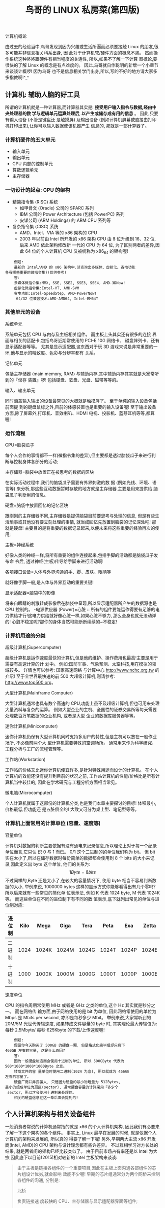 #+TITLE: 鸟哥的 LINUX 私房菜(第四版)
#+OPTIONS:

#+BEGIN_CENTER
计算机概论
#+END_CENTER

  由过去的经验当中,鸟哥发现到因为兴趣或生活所逼而必须要接触 Linux 的朋友,很多可能并非信息相关科系出身, 因 此对于计算机软/硬件方面的概念不熟。
  然而操作系统这种咚咚跟硬件有相当程度的关连性, 所以,如果不了解一下计算 器概论,要很快的了解 Linux 的概念是有点难度的。
  因此,鸟哥就自作聪明的新增一个小章节来谈谈计概啰!
  因为鸟哥 也不是信息相关学门出身,所以,写的不好的地方请大家多多指教啊!^_^

** 计算机: 辅助人脑的好工具

   所谓的计算机就是一种计算器,而计算器其实是: *接受用户输入指令与数据,经由中央处理器的数 学与逻辑单元运算处理后, 以产生或储存成有用的信息* 。
   因此,只要有输入设备 (不管是键盘还 是触摸屏) 及输出设备 (例如计算机屏幕或直接由打印机打印出来),让你可以输入数据使该机器产生 信息的, 那就是一部计算器了。

*** 计算机硬件的五大单元

    - 输入单元
    - 输出单元
    - CPU 内部的控制单元
    - 算数逻辑单元
    - 主存储器

*** 一切设计的起点: CPU 的架构

    - 精简指令集 (RISC) 系统
      - 如甲骨文 (Oracle) 公司的 SPARC 系列
      - IBM 公司的 Power Architecture (包括 PowerPC) 系列
      - 安谋公司 (ARM Holdings) 的 ARM CPU 系列等
    - 复杂指令集 (CISC) 系统
      - AMD、Intel、VIA 等的 x86 架构的 CPU
      - 2003 年以前由 Intel 所开发的 x86 架构 CPU 由 8 位升级到 16、32 位,后来 AMD 依此架构修改新 一代的 CPU 为 64 位, 为了区别两者的差异,因此 64 位的个人计算机 CPU 又被统称为 x86_64 的架构喔!

    #+BEGIN_EXAMPLE
    例题:
    最新的 Intel/AMD 的 x86 架构中,请查询出多媒体、虚拟化、省电功能
各有哪些重要的微指令集?(仅供参考)
    答:
    多媒体微指令集:MMX, SSE, SSE2, SSE3, SSE4, AMD-3DNow!
    虚拟化微指令集:Intel-VT, AMD-SVM
    省电功能:Intel-SpeedStep, AMD-PowerNow!
     64/32 位兼容技术:AMD-AMD64, Intel-EM64T
    #+END_EXAMPLE

*** 其他单元的设备

    - 系统单元 ::
    系统单元包括 CPU 与内存及主板相关组件。
    而主板上头其实还有很多的连接 界面与相关的适配卡,包括鸟哥近期常使用的 PCI-E 10G 网络卡、 磁盘阵列卡、还有显示适配器等等。
    尤其是显示适配器,这东西对于玩 3D 游戏来说是非常重要的一环,他与显示的精致度、色彩与分辨率都有 关系。
    - 记忆单元 ::
    包括主存储器 (main memory, RAM) 与辅助内存,其中辅助内存其实就是大家常听到的『储存 装置』啰!
    包括硬盘、软盘、光盘、磁带等等的。
    - 输入、输出单元 ::
    同时涵盖输入输出的设备最常见的大概就是触摸屏了。
    至于单纯的输入设备包括前面提 到的键盘鼠标之外,目前的体感装置也是重要的输入设备喔!
    至于输出设备方面,除了屏幕外,打印机、音效喇叭、HDMI 电视、投影机、蓝芽耳机等等,都算喔!

*** 运作流程

    - CPU=脑袋瓜子 ::
    每个人会作的事情都不一样(微指令集的差异),但主要都是透过脑袋瓜子来进行判断与控制身体各部分的活动;
    - 主存储器=脑袋中放置正在被思考的数据的区块 ::
    在实际活动过程中,我们的脑袋瓜子需要有外界刺激的数 据 (例如光线、环境、语言等) 来分析,那这些互动数据暂时存放的地方就是主存储器,主要是用来提供给 脑袋瓜子判断用的信息。
    - 硬盘=脑袋中放置回忆的记忆区块 ::
    跟刚刚的主存储器不同,主存储器是提供脑袋目前要思考与处理的信息, 但是有些生活琐事或其他没有要立刻处理的事情, 就当成回忆先放置到脑袋的记忆深处吧!
    那就是硬盘!
    主要目的是将重要的数据记录起来,以便未来将这些重要的经验再次的使用;
    - 主板=神经系统 ::
    好像人类的神经一样,将所有重要的组件连接起来,包括手脚的活动都是脑袋瓜子发布命 令后, 透过神经(主板)传导给手脚来进行活动啊!
    - 各项接口设备=人体与外界沟通的手、脚、皮肤、眼睛等 ::
    就好像手脚一般,是人体与外界互动的重要关键!
    - 显示适配器=脑袋中的影像 ::
    将来自眼睛的刺激转成影像后在脑袋中呈现,所以显示适配器所产生的数据源也是 CPU 控制的。
    -电源供应器 (Power)=心脏 ::
    所有的组件要能运作得要有足够的电力供给才行!这电力供给就好像心脏一样,如果心脏不够力, 那么全身也就无法动弹的!
    心脏不稳定呢?那你的身体当然可能断断续续的~不稳定!

*** 计算机用途的分类

    - 超级计算机(Supercomputer) ::
    超级计算机是运作速度最快的计算机,但是他的维护、操作费用也最高!主要是用于需要有高速计算的计 划中。
    例如:国防军事、气象预测、太空科技,用在模拟的领域较多。
    详情也可以参考: 国家高速网络 与计算中心 http://www.nchc.org.tw 的介绍!
    至于全世界最快速的前 500 大超级计算机,则请参考: http://www.top500.org。
    - 大型计算机(Mainframe Computer) ::
    大型计算机通常也具有数个高速的 CPU,功能上虽不及超级计算机,但也可用来处理大量资料与复杂的运算。
    例如大型企业的主机、全国性的证券交易所等每天需要处理数百万笔数据的企业机构, 或者是大型 企业的数据库服务器等等。
    - 迷你计算机(Minicomputer) ::
    迷你计算机仍保有大型计算机同时支持多用户的特性,但是主机可以放在一般作业场所, 不必像前两个大 型计算机需要特殊的空调场所。
    通常用来作为科学研究、工程分析与工厂的流程管理等。
    - 工作站(Workstation) ::
    工作站的价格又比迷你计算机便宜许多,是针对特殊用途而设计的计算机。
    在个人计算机的效能还没有提升到目前的状况之前, 工作站计算机的性能/价格比是所有计算机当中较佳的, 因此在学术研究与工程分析方面相当常见。
    - 微电脑(Microcomputer) ::
    个人计算机就属于这部份的计算机分类,也是我们本章主要探讨的目标!
    体积最小,价格最低,但功能还 是五脏俱全的!
    大致又可分为桌上型、笔记型等等。

*** 计算机上面常用的计算单位 (容量、速度等)

    - 容量单位 ::
    计算机对数据的判断主要依据有没有通电来记录信息,所以理论上对于每一个纪录单位而言,它只认 识 0 与 1 而已。
    0/1 这个二进制的的单位我们称为 bit。
    但 bit 实在太小了,所以在储存数据时每份简单的数据都会使用到 8 个 bits 的大小来记录,因此定义出 byte 这个单位, 他们的关系为:
    \[1 Byte = 8 bits\]
    不过同样的,Byte 还是太小了,在较大的容量情况下, 使用 byte 相当不容易判断数据的大小, 举例来说, 1000000 bytes 这样的显示方式你能够看得出有几个零吗?
    所以后来就有一些常见的简化单 位表示法, 例如 K 代表 1024 byte, M 代表 1024K 等。
    而这些单位在不同的进位制下有不同的数 值表示,底下就列出常见的单位与进位制对应:

    | 进位制 | Kilo | Mega  | Giga  | Tera  | Peta  | Exa   | Zetta |
    |--------+------+-------+-------+-------+-------+-------+-------|
    | 二进制 | 1024 | 1024K | 1024M | 1024G | 1024T | 1024P | 1024E |
    | 十进制 | 1000 | 1000K | 1000M | 1000G | 1000T | 1000P | 1000E |

    - 速度单位 ::
    CPU 的指令周期常使用 MHz 或者是 GHz 之类的单位,这个 Hz 其实就是秒分之一。
    而在网络传 输方面,由于网络使用的是 bit 为单位, 因此网络常使用的单位为 Mbps 是 Mbits per second, 亦即是每秒多少 Mbit。
    举例来说,大家常听到的 20M/5M 光世代传输速度, 如果转成文件容量的 byte 时, 其实理论最大传输值为:每秒 2.5Mbyte/ 每秒 625Kbyte 的下载/上传速度喔!

    #+BEGIN_EXAMPLE
    例题:
    假设你今天购买了 500GB 的硬盘一颗, 但是格式化完毕后却只剩下
460GB 左右的容量, 这是什么原因?
    答:
    因为一般硬盘制造商会使用十进制的单位, 所以 500GByte 代表为
500*1000*1000*1000Byte 之意。
    转成文件的容 量单位时使用二进制(1024 为底), 所以就成为 466GB
左右的容量了。
    硬盘厂商并非要骗人, 只是因为硬盘的最小物理量为 512Bytes,
最小的组成单位为扇区(sector), 通常硬盘容量的计算采用『多少个
 sector, 所以才会使用十进制来处理的。
    相关的硬盘信息在这一章后面会提到的!
    #+END_EXAMPLE

** 个人计算机架构与相关设备组件

   一般消费者常说的计算机通常指的就是 x86 的个人计算机架构, 因此我们有必要来了解一下这个架构的各个组件。
   事实上, Linux 最早在发展的时候, 就是依据个人计算机的架构来发展的, 所以真的 得要了解一下呢!
   另外,早期两大主流 x86 开发商(Intel, AMD)的 CPU 架构与设计理念都有些许差异。
   不过互相学习对方长处的结果, 就是两者间的架构已经比较类似了。
   由于目前市场占有率还是以 Intel 为大宗,因此底下以目前(2015)相对较新的 Intel 主板架构来谈谈:

   #+BEGIN_QUOTE
   由于主板是链接各组件的一个重要项目,因此在主板上面沟通各部组件的芯片组设计优劣,就会影响 效能不少喔!
   早期的芯片组通常分为两个网桥来控制各组件的沟通, 分别是:
   - 北桥 ::
   负责链接速 度较快的 CPU、主存储器与显示适配器界面等组件;
   - 南桥 ::
   负责连接速度较慢的装置接口, 包括 硬盘、USB、网络卡等等。(芯片组的南北桥与三国的大小乔没有关系 @_@)。

   不过由于北桥最重要 的就是 CPU 与主存储器之间的桥接,因此目前的主流架构中, 大多将北桥内存控制器整合到 CPU 封装当中了。
   所以上图你只会看到 CPU 而没有看到以往的北桥芯片喔!
   #+END_QUOTE

   早期芯片组分南北桥,北桥可以连接 CPU、主存储器与显示适配器。
   只是 CPU 要读写到主存储器的动作,还需要北桥的支持,也就是 CPU 与主存储器的交流, 会瓜分掉北桥的总可用带宽,真浪 费!
   因此目前将记忆控制器整合到 CPU 后,CPU 与主存储器之间的沟通是直接交流,速度较快之外,也不会消耗 更多的带宽!

*** 执行脑袋运算与判断的 CPU

    x86 个人计算机的 CPU 主要供货商为 Intel 与 AMD,目前(2015)主流的 CPU 都是双核以上的架构了!
    原本的单核心 CPU 仅有一个运算单元,所谓的多核心则是在一颗 CPU 封装当中嵌入了两个以上的运 算核心, 简单的说,就是一个实体的 CPU 外壳中,含有两个以上的 CPU 单元就是了。

    不同的 CPU 型号大多具有不同的脚位(CPU 上面的插脚),能够搭配的主板芯片组也不同, 所以当你 想要将你的主机升级时,不能只考虑 CPU,你还得要留意你的主板上面所支援的 CPU 型号喔!
    不然买了最新的 CPU 也不能够安插在你的旧主板上头的!
    目前主流的 CPU 有 Intel 的 i3/i5/i7 系列产 品中,甚至先后期出厂的类似型号的脚位也不同, 例如 i7-2600 使用 LGA1155 脚位而 i7-4790 则 使用 FCLGA1150 脚位,挑选时必须要很小心喔!

    我们前面谈到 CPU 内部含有微指令集,不同的微指令集会导致 CPU 工作效率的优劣。
    除了这点之外, CPU 效能的比较还有什么呢?
    那就是 CPU 的频率了!
    什么是频率呢?
    简单的说, 频率就是 CPU 每 秒钟可以进行的工作次数。
    所以频率越高表示这颗 CPU 单位时间内可以作更多的事情。
    举例来说, Intel 的 i7-4790 CPU 频率为 3.6GHz, 表示这颗 CPU 在一秒内可以进行 3.6x109 次工作,每次工作都可以进行少数的指令运作之意。

    #+BEGIN_QUOTE
    注意,不同的 CPU 之间不能单纯的以频率来判断运算效能喔!
    这是因为每颗 CPU 的 微指令集不相同,架构也不见得一样,可使用的第二层快取及其计算器制可能也不同, 加上每次频率能够进行的工作指令数也不同!
    所以,频率目前仅能用来比较同款 CPU 的速度!
    #+END_QUOTE

**** CPU的工作频率:外频与倍频

     早期的 CPU 架构主要透过北桥来链接系统最重要的 CPU、主存储器与显示适配器装置。
     因为所有 的设备都得掉透过北桥来连结,因此每个设备的工作频率应该要相同。
     于是就有所谓的前端总线 (FSB) 这个东西的产生。
     但因为 CPU 的指令周期比其他的设备都要来的快,又为了要满足 FSB 的 频率,因此厂商就在 CPU 内部再进行加速, 于是就有所谓的外频与倍频了。

     总结来说,在早期的 CPU 设计中, *所谓的外频指的是 CPU 与外部组件进行数据传输时的速度, 倍频则是 CPU 内部用来加速工作效能的一个倍数, 两者相乘才是 CPU 的频率速度* 。
     例如 Intel Core 2 E8400 的内频为 3.0GHz, 而外频是 333MHz, 因此倍频就是 9 倍啰!
     (3.0G=333Mx9, 其中 1G=1000M)

     但如此一来所有的数据都被北桥卡死了,北桥又不可能比 CPU 更快,因此这家伙常常是系统效能的瓶颈。
     为了解决这个问题,新的 CPU 设计中, 已经将内存控制器整合到 CPU 内部,而链接 CPU 与内存、显示适配器的控制器的设计,在 Intel 部份使用 QPI (Quick Path Interconnect) 与 DMI 技术, 而 AMD 部份则使用 Hyper Transport 了,这些技术都可以让 CPU 直接与主存储器、显示适配器等 设备分别进行沟通,而不需要透过外部的链接芯片了。
     因为现在没有所谓的北桥了 (整合到 CPU 内),因此,CPU 的频率设计就无须考虑得要同步的外频, 只需要考虑整体的频率即可。
     所以,如果你经常有查阅自己 CPU 频率的习惯, 当使用 cpu-z 这个软件时,应该会很惊讶的发现到,怎么外频变成 100MHz 而倍频可以到达 30 以上!
     相当有趣 呢!
     #+BEGIN_QUOTE
     现在 Intel 的 CPU 会主动帮妳超频喔!例如 i7-4790 这颗 CPU 的规格中,基本频率为 3.6GHz,但是最高可自动超频到 4GHz 喔!
     透过的是 Intel 的 turbo 技术。
     同时,如果你没有大量 的运算需求, 该 CPU 频率会降到 1.xGHz 而已, 藉此达到节能省电的目的!
     所以,各位好朋友,不需要自己手动超频了!
     Intel 已经自动帮妳进行超频了...所以,如果妳用 cpu-z 观察 CPU 频率,发现该频率会一直自动变动, 很正常!
     你的系统没坏掉!
     #+END_QUOTE

**** 32位与64位的CPU与总线『宽度』

     从前面的简易说明中,我们知道 CPU 的各项数据通通得要来自于主存储器。
     因此,如果主存储器能 提供给 CPU 的数据量越大的话,当然整体系统的效能应该也会比较快!
     那如何知道主存储器能提 供的数据量呢?
     此时还是得要藉由 CPU 内的内存控制芯片与主存储器间的传输速度 *前端总线速度 (Front Side Bus, FSB)* 来说明。

     与 CPU 的频率类似的,主存储器也是有其工作的频率,这个频率限制还是来自于 CPU 内的内存控 制器所决定的。
     CPU 内建的内存控制芯片对主存储器的工作频率最高可达到 1600MHz。
     这只是工作频率(每秒几次)。
     一般来说,每次频率能够传输的数据量,大多为 64 位, 这 个 64 位就是所谓的『宽度』了!
     因此CPU 可以从内存中取得的最快带 宽就是 1600MHz * 64bit = 1600MHz * 8 bytes = 12.8Gbyte/s。

     与总线宽度相似的, *CPU每次能够处理的数据量称为字组大小(word size)*, 字组大小依据 CPU 的设计而有 32 位与 64 位。 *我们现在所称的计算机是 32 或 64 位主要是依据这个 CPU 解析的字组大小而来的*!
     早期的 32 位 CPU 中, 因为 CPU 每次能够解析的数据量有限,因此由主存储器传来的数据量就有所限制了。
     这也导致 32 位的 CPU 最多只能支持最大到 4GBytes 的内存。

     #+BEGIN_QUOTE
     得利于北桥整合到 CPU 内部的设计,CPU 得以『个别』跟各个组件进行沟通!
     因此, 每种组件与 CPU 的沟通具有很多不同的方式!
     例如主存储器使用系统总线带宽来与 CPU 沟通。
     而显示适配器则 透过 PCI-E 的序列通道设计来与 CPU 沟通喔!
     详细说明我们在本章稍后的主板部份再来谈谈。
     #+END_QUOTE

**** CPU等级

     由于 x86 架构的 CPU 在 Intel 的 Pentium 系列(1993 年)后就有不统一的脚位与设计,为了将不同种类 的 CPU 规范等级,所以就有 i386,i586,i686 等名词出现了。
     基本上,在 Intel Pentium MMX 与 AMD K6 年代的 CPU 称为 i586 等级, 而 Intel Celeron 与 AMD Athlon(K7)年代之后的 32 位 CPU 就称为 i686 等级。
     至于目前的 64 位 CPU 则统称为 x86_64 等级。

     目前很多的程序都有对 CPU 做优化的设计, 万一哪天你发现一些程序是注明给 x86_64 的 CPU 使用 时, 就不要将他安装在 686 以下等级的计算机中,否则可是会无法执行该软件的!
     不过,在 x86_64 的硬件下倒是可以安装 386 的软件喔!
     也就是说,这些东西具有向下兼容的能力啦!

**** 超线程 (Hyper-Threading, HT)

     我们知道现在的 CPU 至少都是两个核心以上的多核心 CPU 了,但是 Intel 还有个很怪的东西,叫 做 CPU 的超线程 (Hyper-Threading) 功能!
     那个是啥鬼东西?
     我们知道现在的 CPU 指令周期都太 快了,因此运算核心经常处于闲置状态下。
     而我们也知道现在的系统大多都是多任务的系统, 同时 间有很多的程序会让 CPU 来执行。
     因此,若 CPU 可以假象的同时执行两个程序,不就可以让系统效能增加了吗?
     反正 CPU 的运算能力还是没有用完啊!

     那是怎么达成的啊这个 HT 功能?
     强者鸟哥的同事蔡董大大用个简单的说明来解释。
     在每一个 CPU 内部将重要的缓存器 (register) 分成两群, 而让程序分别使用这两群缓存器。也就是说,可以有两 个程序『同时竞争 CPU 的运算单元』,而非透过操作系统的多任务切换!
     这一过程就会让 CPU 好 像『同时有两个核心』的模样!
     因此,虽然大部分 i7 等级的 CPU 其实只有四个实体核心,但透过 HT 的机制, 则操作系统可以抓到八个核心!
     并且让每个核心逻辑上分离,就可以同时运作八个程序了。

     虽然很多研究与测试中,大多发现 HT 虽然可以提升效能,不过,有些情况下却可能导致效能降低 喔!
     因为,实际上明明就仅有一个运算单元嘛!
     不过在鸟哥使用数值模式的情况下, 因为鸟哥操作的数值模式主要为平行运算功能,且运算通常无法达到 100% 的 CPU 使用率, 通常仅有大约 60% 运算量而已。
     因此在鸟哥的实作过程中,这个 HT 确实提升相当多的效能!
     至少应该可以节省鸟哥 大约 30%~50%的等待时间喔!
     不过网络上大家的研究中, 大多说这个是 case by case,而且使用的软件影响很大!
     所以,在鸟哥的例子是启用 HT 帮助很大!您的案例就得要自行研究啰!

*** 内存

    前面提到 CPU 所使用的数据都是来自于主存储器(main memory),不论是软件程序还是数据,都必须 要读入主存储器后 CPU 才能利用。
    *个人计算机的主存储器主要组件为动态随机存取内存(Dynamic Random Access Memory, DRAM)*, 随机存取内存只有在通电时才能记录与使用,断电后数据就消失了。
    因此我们也称这种 RAM 为挥发性内存。

    DRAM 根据技术的更新又分好几代,而使用上较广泛的有所谓的 SDRAM 与 DDR SDRAM 两种。
    这两种内存的差别除了在于脚位与工作电压上的不同之外,DDR 是所谓的双倍数据传送速度(Double Data Rate), 他可以在一次工作周期中进行两次数据的传送,感觉上就好像是 CPU 的倍频啦!
    所以传输频率方面比 SDRAM 还要好。
    新一代的 PC 大多使用 DDR 内存了。
    下表列出 SDRAM 与 DDR SDRAM 的型号与频率及带宽之间的关系。

    | SDRAM/DDR | 型号      | 数据宽度(bit) | 内部频率(MHz) | 频率速度 | 带宽(频率x宽度) |
    | SDRAM     | PC100     |            64 |           100 |      100 | 800MBytes/sec   |
    | SDRAM     | PC133     |            64 |           133 |      133 | 1064MBytes/sec  |
    | DDR       | DDR-266   |            64 |           133 |      266 | 2.1GBytes/sec   |
    | DDR       | DDR-400   |            64 |           200 |      400 | 3.2GBytes/sec   |
    | DDR       | DDR2-800  |            64 |           200 |      800 | 6.4GBytes/sec   |
    | DDR       | DDR3-1600 |            64 |           200 |     1600 | 12.8GBytes/sec  |

    DDR SDRAM 又随技术的发展, 有 ddr,ddr2,ddr3,ddr4 等, 其中 ddr2的频率倍数是四倍而 ddr3则是8倍.

**** 多通道设计

     由于所有的数据都必须要存放在主存储器,所以主存储器的数据宽度当然是越大越好。
     但传统的总 线宽度一般大约仅达 64 位,为了要加大这个宽度,因此芯片组厂商就将两个主存储器汇整在一起,如 果一支内存可达 64 位,两支内存就可以达到 128 位了,这就是双通道的设计理念。

**** DRAM与SRAM

     除了主存储器之外,事实上整部个人计算机当中还有许许多多的内存存在喔!
     最为我们所知的就是 CPU 内的第二层高速缓存。
     我们现在知道 CPU 的数据都是由主存储器提供,但 CPU 到主存储器之 间还是得要透过内存控制器啊!
     如果某些很常用的程序或数据可以放置到 CPU 内部的话,那么 CPU数据的读取就不需要跑到主存储器重新读取了!
     这对于效能来说不就可以大大的提升了?
     这就是第 二层快取的设计概念。

     因为第二层快取(L2 cache)整合到 CPU 内部,因此这个 L2 内存的速度必须要 CPU 频率相同。
     使用 DRAM 是无法达到这个频率速度的,此时就需要静态随机存取内存(Static Random Access Memory,SRAM)的帮忙了。
     SRAM 在设计上使用的晶体管数量较多,价格较高,且不易做成大容量,不过由 于其速度快, 因此整合到 CPU 内成为高速缓存以加快数据的存取是个不错的方式喔!
     新一代的 CPU 都有内建容量不等的 L2 快取在 CPU 内部,
     以加快 CPU 的运作效能。

**** 只读存储器(ROM)

     主板上面的组件是非常多的,而每个组件的参数又具有可调整性。
     举例来说,CPU 与内存的频率是 可调整的;
     而主板上面如果有内建的网络卡或者是显示适配器时,该功能是否要启动与该功能的各 项参数, 是被记录到主板上头的一个称为 CMOS 的芯片上,这个芯片需要借着额外的电源来发挥记 录功能, 这也是为什么你的主板上面会有一颗电池的缘故。

     那 CMOS 内的数据如何读取与更新呢?还记得你的计算机在开机的时候可以按下[Del]按键来进入一个名为 BIOS 的画面吧?
     *BIOS(Basic Input Output System)是一套程序,这套程序是写死到主板上面的 一个内存芯片中, 这个内存芯片在没有通电时也能够将数据记录下来,那就是只读存储器(Read Only Memory, ROM)* 。
     ROM 是一种非挥发性的内存。
     另外,BIOS 对于个人计算机来说是非常重要的, 因 为他是系统在开机的时候首先会去读取的一个小程序喔!
     另外,韧体(firmware)很多也是使用 ROM 来进行软件的写入的。
     韧体像软件一样也是一个被 计算机所执行的程序,然而他是对于硬件内部而言更加重要的部分。
     例如 BIOS 就是一个韧体, BIOS 虽然对于我们日常操作计算机系统没有什么太大的关系,但是他却控制着开机时各项硬件参数的取得! 所以我们会知道很多的硬件上头都会有 ROM 来写入韧体这个软件。

     BIOS 对计算机系统来讲是非常重要的,因为他掌握了系统硬件的详细信息与开机设备的选择等等。
     但是计算机发展的速度太快了, 因此 BIOS 程序代码也可能需要作适度的修改才行,所以你才会在 很多主板官网找到 BIOS 的更新程序啊!
     但是 BIOS 原本使用的是无法改写的 ROM ,因此根本无 法修正 BIOS 程序代码!
     为此,现在的 BIOS 通常是写入类似闪存 (flash) 或 EEPROM 中。

     #+BEGIN_QUOTE
     很多硬件上面都会有韧体喔!
     例如鸟哥常用的磁盘阵列卡、 10G 的网卡、交换器设备 等等!
     你可以简单的这么想!韧体就是绑在硬件上面的控制软件!
     #+END_QUOTE

*** 显示适配器

    显示适配器又称为 VGA(Video Graphics Array),他对于图形影像的显示扮演相当关键的角色。
    一般 对于图形影像的显示重点在于分辨率与颜色深度,因为每个图像显示的颜色会占用掉内存, 因此显 示适配器上面会有一个内存的容量,这个显示适配器内存容量将会影响到你的屏幕分辨率与颜色深度 的喔!

    #+BEGIN_EXAMPLE
    例题:
    假设你的桌面使用 1024x768 分辨率,且使用全彩(每个像素占用 3bytes 的容量),
    请问你的显示适配器至少需要多 少内存才能使用这样的彩度?
    答:
    因为 1024x768 分辨率中会有 786432 个像素,每个像素占用 3bytes,
    所以总共需要 2.25MBytes 以上才行!但如果考虑屏幕的更新率(每秒钟屏幕的
    更新次数),显示适配器的内存还是越大越好!
    #+END_EXAMPLE

*** 硬盘与储存设备

    大家应该都看过硬盘吧!
    硬盘依据桌上型与笔记本电脑而有分为 3.5 吋及 2.5 吋的大小。
    我们以 3.5 吋的桌面计算机使用硬盘来说明。
    在硬盘盒里面其实 *是由许许多多的圆形磁盘盘、机械手臂、 磁盘 读取头与主轴马达所组成的*.

    实际的数据都是写在具有磁性物质的磁盘盘上头,而读写主要是透过在机械手臂上的读取头(head)来 达成。实际运作时, *主轴马达让磁盘盘转动,然后机械手臂可伸展让读取头在磁盘盘上头进行读写 的动作* 。另外,由于单一磁盘盘的容量有限,因此有的硬盘内部会有两个以上的磁盘盘喔!

*** 磁盘盘上的数据

    既然数据都是写入磁盘盘上头,那么磁盘盘上头的数据又是如何写入的呢?
    其实磁盘盘上头的数据有 点像下面的图标所示:

    [[file:img/%E5%B1%8F%E5%B9%95%E5%BF%AB%E7%85%A7%202018-04-28%20%E4%B8%8B%E5%8D%883.26.11.png]]

    由于磁盘盘是圆的,并且透过机器手臂去读写数据,磁盘盘要转动才能够让机器手臂读写。
    因此,通 常数据写入当然就是以圆圈转圈的方式读写啰!
    所以,当初设计就是在类似磁盘盘同心圆上面切出一个一个的小区块,这些小区块整合成一个圆形,让机器手臂上的读写头去存取。
    *这个小区块就是磁盘的最小物理储存单位, 称之为扇区 (sector), 那同一个同心圆的扇区组合成的圆就是所谓的磁道 (track)*. 由于磁盘里面可能会有多个磁盘盘, 因此在 *所有磁盘盘上面的同一个磁道可以组合成所谓的磁柱 (cylinder)* .

    我们知道同心圆外圈的圆比较大,占用的面积比内圈多啊!所以,为了善用这些空间,因此外围的圆 会具有更多的扇区.
    就如图的示意一般。
    此外,当磁盘盘转一圈时,外圈的扇区数 量比较多,因此如果数据写入在外圈,转一圈能够读写的数据量当然比内圈还要多!
    因此通常数据的读写会由外圈开始往内写的喔!
    这是默认值啊!

    另外,原本硬盘的扇区都是设计成 512byte 的容量, 但因为近期以来硬盘的容量越来越大, 为了减 少数据量的拆解,所以新的高容量硬盘已经有 4Kbyte 的扇区设计!
    购买的时候也需要注意一下。
    也因为这个扇区的设计不同了,因此在磁盘的分区方面,目前有旧式的 MSDOS 兼容模式,以及较 新的 GPT 模式喔!
    在较新的 GPT 模式下,磁盘的分区通常使用扇区号码来设计,跟过去旧的 MSDOS 是透过磁柱号码来分区的情况不同喔!
    相关的说明我们谈到磁盘管理 (第七章) 再来聊!

**** 传输界面

     为了要提升磁盘的传输速度,磁盘与主板的连接界面也经过多次的改版,因此有许多不同的界面喔!
     传统磁盘界面包括有
     - SATA
     - SAS
     - IDE
     - SCSI
     等等. 若考虑外接式磁盘,那就还包括了 USB, eSATA 等等界面喔!

**** 固态硬盘 (Solid State Disk, SSD)

 传统硬盘有个很致命的问题,就是需要驱动马达去转动磁盘盘~这会造成很严重的磁盘读取延迟!
 想想看,你得要知道数据在哪个扇区上面,然后再命令马达开始转, 之后再让读取头去读取正确的数据。
 另外,如果数据放置的比较离散(扇区分布比较广又不连续),那么读写的速度就会延迟更明显!速度快不起来。
 因此, 后来就有厂商拿闪存去制作成高容量的设备,这些设备的连接界面也是透过 SATA 或 SAS,而且外型还做的跟传统磁盘一样!
 所以, 虽然这类的设备已经不能称为是磁盘(因为没有读写头与磁盘盘啊!都是内存!)。
 但是为了方便大家称呼,所以还是称为磁盘!
 只是跟传统磁盘(Hard Disk Drive, HDD)不同, 就称为固态硬盘 (Solid State Disk 或 Solid State Driver, SSD)。

 固态硬盘最大的好处是,它没有马达不需要转动,而是透过内存直接读写的特性,因此除了没数据延 迟且快速之外,还很省电!
 不过早期的 SSD 有个很重要的致命伤,就是这些闪存有『写入次数的 限制』在,因此通常 SSD 的寿命大概两年就顶天了!
 所以数据存放时, 需要考虑到备份或者是可能要使用 RAID 的机制来防止 SSD 的损毁!

 其实我们在读写磁盘时,通常没有连续读写,大部分的情况下都是读写一大堆小文件,因此,你不要妄想传统磁盘一直转少少圈就可以读到所有的数据!
 通常很多小文件的读写,会很操硬盘,因为磁 盘盘要转好多圈!这也很花人类的时间啊!
 SSD 就没有这个问题!也因为如此,近年来在测试磁盘的效能时,有个很特殊的单位,称为每秒读写操作次数 (Input/Output Operations Per Second, IOPS)!
  这个数值越大,代表可操作次数较高,当然效能好的很!

*** 主板

 这个小节我们特别再将主板拿出来说明一下,特别要讲的就是芯片组与扩充卡之间的关系了!

*** 电源供应器

** 数据表示方式

*** 数字系统

*** 文字编码系统

*常用的英文编码表为 ASCII 系统*, 这个编码系统中, 每个符号(英文、数字或符号等)都会占用 1bytes 的记录, 因此总共会有 28=256 种变化。至于 *中文字当中的编码系统早期最常用的就是 big5 这个编码表了* 。每个中文字会占用 2bytes,理论上最多可以有 216=65536,亦即最多可达 6 万多个中文字。 但是因为 big5 编码系统并非将所有的位都拿来运用成为对照,所以并非可达这么多的中文字码的。目前 big5 仅定义了一万三千多个中文字,很多中文利用 big5 是无法成功显示的~所以才会有造字程序说。
big5 码的中文字编码对于某些数据库系统来说是很有问题的, 某些字码例如『许、盖、功』等字, 由于这几个字的内部编码会被误判为单/双引号,在写入还不成问题,在读出数据的对照表时, 常常就 会变成乱码。
不只中文字,其他非英语系国家也常常会有这样的问题出现啊!

为了解决这个问题,由国际组织 ISO/IEC 跳出来制订了所谓的 Unicode 编码系统, 我们常常称呼的 UTF8 或万国码的编码就是这个咚咚。
因为这个编码系统打破了所有国家的不同编码, 因此目前因 特网社会大多朝向这个编码系统在走,所以各位亲爱的朋友啊,记得将你的编码系统修订一下喔!

** 软件程序运作

*** 机器程序与编译程序

我们前面谈到计算机只认识 0 与 1 而已,而且计算机最重要的运算与逻辑判断是在 CPU 内部, 而 CPU 其实是具有微指令集的。
因此,我们需要 CPU 帮忙工作时,就得要参考微指令集的内容, 然 后撰写让 CPU 读的懂的脚本给 CPU 执行,这样就能够让 CPU 运作了。
不过这样的流程有几个很麻烦的地方,包括:
- 需要了解机器语言 ::
机器只认识 0 与 1,因此你必须要学习直接写给机器看的语言!
这个地方相当的难呢!
- 需要了解所有硬件的相关功能函数 ::
因为你的程序必须要写给机器看, 当然你就得要参考机器本身的功能, 然后针对该功能去撰写程序代码。
例如,你要让 DVD 影片能够放映, 那就得要参考 DVD 光驱的硬件信息 才行。
万一你的系统有比较冷门的硬件,光是参考技术手册可能会昏倒~
- 程序不具有可移植性 ::
每个 CPU 都有独特的微指令集,同样的,每个硬件都有其功能函数。
因此,你为 A 计算机写的程序,理论上是没有办法在 B 计算机上面运作的!
而且程序代码的修改非常困难!
因为是机器 码,并不是人类看的懂得程序语言啊!
- 程序具有专一性 ::
因为这样的程序必须要针对硬件功能函数来撰写, 如果已经开发了一支浏览器程序,想 要再开发文件管理程序时,还是得从头再参考硬件的功能函数来继续撰写, 每天都在和『硬件』挑战!

那怎么解决啊?
为了解决这个问题,计算机科学家设计出一种让人类看的懂得程序语言, 然后创造 一种『编译程序』来将这些人类能够写的程序语言转译成为机器能看懂得机器码, 如此一来我们修改与撰写程序就变的容易多了!
目前常见的编译程序有 C, C++, Java, Fortran 等等。

所以这样已经将程序的修改问题处理完毕了。
问题是,在这样的环 境底下我们还是得要考虑整体的硬件系统来设计程序喔!
举例来说,当你需要将运作的数据写入内存中,你就得要自行分配一个内存区块出来让自己的数据能 够填上去, 所以你还得要了解到内存的地址是如何定位的,啊!
眼泪还是不知不觉的流了下来... 怎 么写程序这么麻烦啊!
为了要克服硬件方面老是需要重复撰写句柄的问题,所以就有操作系统(Operating System, OS)的出现了!
什么是操作系统呢?底下就来谈一谈先!

*** 操作系统

如同前面提到的, 在早期想要让计算机执行程序就得要参考一堆硬件功能函数,并且学习机器语言才 能够撰写程序。
同时每次写程序时都必须要重新改写, 因为硬件与软件功能不见得都一致之故。
那如果我能够将所有的硬件都驱动, 并且提供一个发展软件的参考接口来给工程师开发软件的话, 那发展软件不就变的非常的简单了?
那就是操作系统啦!

**** 操作系统核心(kernel)

*操作系统(Operating System, OS)其实也是一组程序, 这组程序的重点在于管理计算机的所有活动以及驱动系统中的所有硬件* 。
我们刚刚谈到计算机没有软件只是一堆废铁, 那么操作系统的功能就是让 CPU 可以开始判断逻辑与运算数值、让主存储器可以开始加载/读出数据与程序代码、让硬盘可 以开始被存取、让网络卡可以开始传输数据、让所有周边可以开始运转等等。
总之,硬件的所有动作都必须要透过这个操作系统来达成就是了。

上述的功能就是操作系统的核心(Kernel)了!
你的计算机能不能做到某些事情,都与核心有关!
只有核心有提供的功能, 你的计算机系统才能帮你完成!
举例来说, 你的核心并不支持 TCP/IP 的网络协议, 那么无论你购买了什么样的网卡,这个核心都无法提供网络能力的!
但是单有核心我们使用者也不知道能作啥事的~因为核心主要在管控硬件与提供相关的能力(例如存 取硬盘、网络功能、CPU 资源取得等), 这些管理的动作是非常的重要的,如果使用者能够直接使用 到核心的话, 万一用户不小心将核心程序停止或破坏, 将会导致整个系统的崩溃!
因此核心程序所 放置到内存当中的区块是受保护的! 并且开机后就一直常驻在内存当中。

#+BEGIN_QUOTE
所以整部系统只有核心的话,我们就只能看着已经准备好运作(Ready)的计算机系统, 但无法操作他!
好像有点望梅止渴的那种感觉啦!这个时候就需要软件的帮忙了!
#+END_QUOTE

**** 系统呼叫(SystemCall)

既然我的硬件都是由核心管理, 那么如果我想要开发软件的话, 自然就得要去参考这个核心的相关功 能!
唔!如此一来不是从原本的参考硬件函数变成参考核心功能,还是很麻烦啊!
有没有更简单的方法啊!
为了解决这个问题,操作系统通常会提供一整组的开发接口给工程师来开发软件!
工程师只要遵守该开发接口那就很容易开发软件了!
举例来说, 我们学习 C 程序语言只要参考 C 程序语言的函式即可, 不需要再去考虑其他核心的相关功能, 因为核心的系统呼叫接口会主动的将 C 程序语言的相关语法转成核心可以了解的任务函数, 那核心自然就能够顺利运作该程序了!
如果我们将整个计算机系统的相关软/硬件绘制成图的话,他的关系有点像这样:

[[file:img/%E5%B1%8F%E5%B9%95%E5%BF%AB%E7%85%A7%202018-04-28%20%E4%B8%8B%E5%8D%884.08.01.png]]


计算机系统主要由硬件构成,然后核心程序主要在管理硬件,提供合理的计算机系统资源分配(包括 CPU 资源、内存使用资源等等), 因此只要硬件不同(如 x86 架构与 RISC 架构的 CPU),核心就得要进行修改才行。
而由于核心只会进行计算机系统的资源分配,所以在上头还需要有应用程序的提供, 用户才能够操作系统的。

为了保护核心,并且让程序设计师比较容易开发软件,因此操作系统除了核心程序之外,通常还会提 供一整组开发接口,那就是系统呼叫层。
软件开发工程师只要遵循公认的系统呼叫参数来开发软件, 该软件就能够在该核心上头运作。
所以你可以发现,软件与核心有比较大的关系,与硬件关系则不大!
硬件也与核心有比较大的关系!
至于与用户有关的,那就是应用程序啦!

#+BEGIN_QUOTE
在定义上,只要能够让计算机硬件正确无误的运作,那就算是操作系统了。
所以说, 操作系统其实就是核心与其提供的接口工具, 不过就如同上面讲的, 因为最阳春的核心缺乏了与用户沟通的亲和接口, 所以在目前, 一般我们提到的『操作系统』都会包含核心与相关的用户应用软件呢!
#+END_QUOTE

简单的说,上面的图示可以带给我们底下的概念:
- 操作系统的核心层直接参考硬件规格写成, 所以同一个操作系统程序不能够在不一样的硬件架构下运作。 ::
举例来说,个人计算机版的 Windows 8.1 不能直接在 ARM 架构 (手机与平板硬件) 的计算机下运作。
- 操作系统只是在管理整个硬件资源, 包括 CPU、内存、输入输出装置及文件系统文件。 ::
如果没有其他的应 用程序辅助,操作系统只能让计算机主机准备妥当(Ready)而已! 并无法运作其他功能。 所以你现在知道为何 Windows 上面要达成网页影像的运作还需要类似 PhotoImpact 或 Photoshop 之类的软件安装了吧?
- 应用程序的开发都是参考操作系统提供的开发接口, 所以该应用程序只能在该操作系统上面运作而已,不可以在其他操作系统上面运作的。 ::
现在您知道为何去购买在线游戏的光盘时,光盘上面会明明白白的写着 该软件适合用于哪一种操作系统上了吧? 也该知道某些游戏为何不能够在 Linux 上面安装了吧?

**** 核心功能

既然核心主要是在负责整个计算机系统相关的资源分配与管理,那我们知道其实整部计算机系统最重
要的就是 CPU 与主存储器, 因此,核心至少也要有这些功能的:

- 系统呼叫接口(System call interface) ::
刚刚谈过了,这是为了方便程序开发者可以轻易的透过与核心的沟通,将硬件的资源进一步的利用, 于是 需要有这个简易的接口来方便程序开发者。
- 程序管理(Process control) ::
总有听过所谓的『多任务环境』吧?
一部计算机可能同时间有很多的工作跑到 CPU 等待运算处理, 核心这个时候必须要能够控制这些工作,让 CPU 的资源作有效的分配才行!
另外,良好的 CPU 排程机制(就是 CPU 先运作那个工作的排列顺序)将会有效的加快整体系统效能呢!
- 内存管理(Memory management) ::
控制整个系统的内存管理, 这个内存控制是非常重要的, 因为系统所有的程序代码与数据都必须要先存放在内存当中。
通常核心会提供虚拟内存的功能,当内存不足时可以提供内存置换(swap)的功能哩。
- 文件系统管理(Filesystem management) ::
文件系统的管理, 例如数据的输入输出(I/O)等等的工作啦!
还有不同文件格式的支持啦等等, 如果你的核心不认识某个文件系统,那么您将无法使用该文件格式的文件啰!
例如:Windows 98 就不认识 NTFS 文件格式的硬盘;
- 装置的驱动(Device drivers) ::
就如同上面提到的, 硬件的管理是核心的主要工作之一 , 当然啰 , 装置的驱动程序就是核心需要做的事情啦!
好在目前都有所谓的『可加载模块』功能, 可以将驱动程序编辑成模块, 就不需要重新的编译核心啦!
这个也会在后续的第十九章当中提到的!

**** 操作系统与驱动程序

老实说,驱动程序可以说是操作系统里面相当重要的一环了!
不过,硬件可是持续在进步当中的!
包括主板、显示适配器、硬盘等等。
那么比较晚推出的较新的硬件,例如显示适配器,我们的操作系统 当然就不认识啰!
那操作系统该如何驱动这块新的显示适配器?
为了克服这个问题, 操作系统通常会提供一个开发接口给硬件开发商,让他们可以根据这个接口设计可以驱动他们硬件的『驱动程序』, 如此一来,只要使用者安装驱动程序后,自然就可以在他们的操作系统上面驱动这块显示适配器了。

我们可以得到几个小重点:
1. 操作系统必须要能够驱动硬件,如此应用程序才能够使用该硬件功能;
2. 一般来说,操作系统会提供开发接口,让开发商制作他们的驱动程序;
3. 要使用新硬件功能,必须要安装厂商提供的驱动程序才行;
4. 驱动程序是由厂商提供的,与操作系统开发者无关。

*** 应用程序

** 重点回顾

- 计算器的定义为: *接受用户输入指令与数据,经由中央处理器的数学与逻辑单元运算处理后,以产生或储 存成有用的信息*;
- 计算机的五大单元包括:输入单元、输出单元、控制单元、算数逻辑单元、记忆单元五大部分。其中 CPU 占有控制、算术逻辑单元,记忆单元又包含主存储器与辅助内存;
- 数据会流进/流出内存是 CPU 所发布的控制命令,而 CPU 实际要处理的数据则完全来自于主存储器;
- CPU 依设计理念主要分为:精简指令集(RISC)与复杂指令集(CISC)系统;
- 关于 CPU 的频率部分:外频指的是 CPU 与外部组件进行数据传输时的速度,倍频则是 CPU 内部用来加速 工作效能的一个倍数, 两者相乘才是 CPU 的频率速度;
- 新的 CPU 设计中,已经将北桥的内存控制芯片整合到 CPU 内,而 CPU 与主存储器、显示适配器沟通的 总线通常称为系统总线。 南桥就是所谓的输入输出(I/O)总线,主要在联系硬盘、USB、网络卡等接口设备;
- CPU 每次能够处理的数据量称为字组大小(word size),字组大小依据 CPU 的设计而有 32 位与 64 位。 我们现在所称的计算机是 32 或 64 位主要是依据这个 CPU 解析的字组大小而来的!
- 个人计算机的主存储器主要组件为动态随机存取内存(Dynamic Random Access Memory, DRAM), 至于 CPU内部的第二层快取则使用静态随机存取内存(Static Random Access Memory, SRAM);
- BIOS(Basic Input Output System)是一套程序,这套程序是写死到主板上面的一个内存芯片中, 这个内存芯片在没有通电时也能够将数据记录下来,那就是只读存储器(Read Only Memory, ROM);
- 目前主流的外接卡界面大多为 PCIe 界面,且最新为 PCIe 3.0,单信道速度高达 1GBytes/s 常见的显示适配器连接到屏幕的界面有 HDMI/DVI/D-Sub/Display port 等等。HDMI 可同时传送影像与声音。
- 传统硬盘的组成为:圆形磁盘盘、机械手臂、磁盘读取头与主轴马达所组成的,其中磁盘盘的组成为扇区、 磁道与磁柱;
- 磁盘连接到主板的界面大多为 SATA 或 SAS,目前桌机主流为 SATA 3.0,理论极速可达 600Mbytes/s。
- 常见的文字编码为 ASCII,繁体中文编码主要有 Big5 及 UTF8 两种,目前主流为 UTF8
- 操作系统(Operating System, OS)其实也是一组程序, 这组程序的重点在于管理计算机的所有活动以及驱动系统中的所有硬件。
- 计算机主要以二进制作为单位,常用的磁盘容量单位为 bytes,其单位换算为 1 Byte = 8bits。
- 最阳春的操作系统仅在驱动与管理硬件,而要使用硬件时,就得需要透过应用软件或者是壳程序(shell)的功能, 来呼叫操作系统操纵硬件工作。目前称为操作系统的,除了上述功能外,通常已经包含了日常工作所 需要的应用软件在内了。

* Linux 是什么与如何学习

众所皆知的,Linux 的核心原型是 1991 年由托瓦兹(Linus Torvalds)写出来的,但是托瓦兹为何可以写出 Linux 这个操作系统?
为什么他要选择 386 的计算机来开发?
为什么 Linux 的发展可以这么迅速?
又为什么 Linux 是免费且可以自由学习的?
以及目前为何有这么多的 Linux 套件版本(distributions)呢?
了解这些东西后,才能够知道为何 Linux 可以免除专利软件之争, 并且了解到 Linux 为何可以同时在个人计算机与大型主机上面大放异彩!
所以,在实际进入 Linux 的世界前, 就让我们来谈一谈这些有趣的历史故事吧! ^_^

** Linux 是什么

*** Linux 是什么?操作系统/应用程序?

*Linux 就是一套操作系统*, 包括核心和系统呼叫.

#+BEGIN_QUOTE
Torvalds 先生在 1991 年写出 Linux 核心的时候,其实该核心仅能『驱动 386 所有的 硬件』而已, 所谓的『让 386 计算机开始运作,并且等待用户指令输入』而已,事实上,当时能够在 Linux 上面跑的软件还很少呢!
#+END_QUOTE

#+BEGIN_EXAMPLE
例题:
请问 Windows 操作系统能否在苹果公司的麦金塔计算机(MAC)上面安装与运作?
答:
由上面的说明中,我们知道硬件是由『核心』来控制的,而每种操作系统都有他自己的核心。
在 2006 年以前的苹果计算机公司是请 IBM 公司帮忙开发硬件(所谓的Power CPU),而苹
果计算机公司则在该硬件架构上发展自家的操作系统(就是俗称的麦金塔,MAC 是也)。
Windows 则是开发在 x86 架构上的操作系统之一, 因此 Windows是没有办法安装到
麦金塔计算机硬件上面的。不过,在 2006 年以后, 苹果计算机转而请 Intel 设计其硬件
架构, 亦即其硬件架构已经转为x86系统, 因此在 2006 年以后的苹果计算机若使用
x86架构时,其硬件则『可能』可以安装 Windows 操作系统了。不过,你可能需要自己想些
方式来处理该硬件的兼容性啰!
#+END_EXAMPLE

*** Linux之前, Unix的历史

早在 Linux 出现之前的二十年(大约在 1970 年代),就有一个相当稳定而成熟的操作系统存在了! 那就是 Linux 的老大哥『Unix』是也!

众所皆知的,Linux 的核心是由 Linus Torvalds 在 1991 年的时候给他开发出来的,并且丢到网络上提供大家下载,后来大家觉得这个小东西(Linux Kernel)相当的小而精巧, 所以慢慢的就有相当多朋友投入这个小东西的研究领域里面去了!

**** 1969年以前:一个伟大的梦想--Bell,MIT与GE的『Multics』系统

早期的计算机并不像现在的个人计算机一样普遍, 他可不是一般人碰的起的呢~
除非是军事或者是高科技用途, 或者是学术单位的前瞻性研究, 否则真的很难接触到。
非但如此,早期的计算机架构 还很难使用, 除了指令周期并不快之外, 操作接口也很困扰的!
因为那个时候的输入设备只有卡片阅读机、输出设备只有打印机, 用户也无法与操作系统互动(批次型操作系统)。

在那个时候, 写程序是件很可怜的事情, 因为程序设计者, 必须要将程序相关的信息在读卡纸上面打洞, 然后再将读卡纸插入卡片阅读机来将信息读入主机中运算。
光是这样就很麻烦了, 如果程序有个小地方写错, 哈哈!光是重新打卡就很惨,加上主机少,用户众多,光是等待,就耗去很多的时间了!

在那之后, 由于硬件与操作系统的改良, 使得后来可以使用键盘来进行信息的输入。
不过, 在一间学校里面, 主机毕竟可能只有一部, 如果多人等待使用, 那怎么办?
大家还是得要等待啊!
好在 1960 年代初期麻省理工学院(MIT)发展了所谓的: 『兼容分时系统(Compatible Time-Sharing System, CTSS)』,
它可以让大型主机透过提供数个终端机(terminal)以联机进入主机, 来利用主机的资源进行运算工作。

#+BEGIN_QUOTE
这个兼容分时系统可以说是近代操作系统的始祖呢!
他可以让多个使用者在某一段时 间内分别使用 CPU 的资源, 感觉上你会觉得大家是同时使用该主机的资源!
事实上,是 CPU 在每个使用者的工作之间进行切换, 在当时,这可是个划时代的技术喔!
#+END_QUOTE

如此一来,无论主机在哪里,只要在终端机前面进行输入输出的作业,就可利用主机提供的功能了。
不过,需要注意的是,此时终端机只具有输入/输出的功能,本身完全不具任何运算或者软件安装的 能力。
而且,比较先进的主机大概也只能提供 30 个不到的终端机而已。

为了更加强化大型主机的功能,以让主机的资源可以提供更多使用者来利用,所以在 1965 年前后,由 贝尔实验室(Bell)、麻省理工学院(MIT)及奇异公司(GE, 或称为通用电器)共同发起了 Multics 的计划, Multics 计划的目的是想要让大型主机可以达成提供 300 个以上的终端机联机使用的目标。
不过, 到了 1969 年前后, 计划进度落后, 资金也短缺, 所以该计划虽然继续在研究,但贝尔实验室还是退出了该计划的研究工作。 (注:Multics 有复杂、多数的意思存在。)

#+BEGIN_QUOTE
最终 Multics 还是有成功的发展出他们的系统,完整的历史说明可以参考:http://www.multicians.org/ 网站内容。
 Multics 计划虽然后来没有受到很大的重视,但是他培养出来的人材是相当优 秀的! ^_^
#+END_QUOTE

**** 1969 年:Ken Thompson 的小型 file server system

在认为 Multics 计划不可能成功之后,贝尔研究室就退出该计划。
不过,原本参与 Multics 计划的人 员中,已经从该计划当中获得一些点子, Ken Thompson 就是其中一位!

Thompson 因为自己的需要,希望开发一个小小的操作系统以提供自己的需求。
 在开发时,有一部 DEC (Digital Equipment Corporation)公司推出的 PDP-7 刚好没人使用,于是他就准备针对这部主机进 行操作系统核心程序的撰写。
本来 Thompson 应该是没时间的(有家有小孩的宿命?), 无巧不巧的是, 在 1969 年八月份左右,刚好 Thompson 的妻儿去了美西探亲, 于是他有了额外的一个月的时间好好的待在家将一些构想实现出来!
经过四个星期的奋斗,他终于以汇编语言(Assembler)写出了一组核心程序,同时包括一些核心工具程 序, 以及一个小小的文件系统。
那个系统就是 Unix 的原型!
当时 Thompson 将 Multics 庞大的复杂系统简化了不少,于是同实验室的朋友都戏称这个系统为:Unics。(当时尚未有 Unix 的名称)
Thompson 的这个文件系统有两个重要的概念,分别是:

- *所有的程序或系统装置都是文件*
- *不管建构编辑器还是附属文件,所写的程序只有一个目的,且要有效的完成目标* 。

* 2

* 3 安装 CentOS7.x

Linux distributions 越作越成熟,所以在安装方面也越来越简单!
虽然安装非常的简单, 但是刚刚前一章所谈到的基础认知还是需要了解的, 包括 MBR/GPT, partition, boot loader, mount, software 的选择等等的数据。
这一章鸟哥的安装定义为『一部练习机』, 所以安装的方式都是以最简单的方式来处理的。
另外,鸟哥选择的是 CentOS 7.x 的版本来安装的啦!
在内文中, 只要标题内含有(Option) 的, 代表是鸟哥额外的说明,你应该看看就好,不需要实作喔!^_^

** 本练习机的规划--尤其是分区参数

- Linux 主机的角色定位 ::
本主机架设的主要目的在于练习 Linux 的相关技术, 所以几乎所有的数据都想要安装进来。
因此连较耗系统资源的 X Window System 也必须要包含进来才行。
- 选择的 distribution ::
由于我们对于 Linux 的定位为『服务器』的角色, 因此选择号称完全兼容于商业版 RHEL 的社群版本, 就是 CentOS 7.x 版啰。
- 计算机系统硬件配备 ::
于虚拟机越来越流行, 因此鸟哥这里使用的是 Linux 原生的 KVM 所搭建出来的虚拟硬件环境。
对于 Linux 还不熟的朋友来说, 建议你使用virtualbox 来进行练习吧!
至于鸟哥使用的方式可以参考文末的延伸阅读,里面有许多的文件可参考b(注 1)! 鸟哥的虚拟机硬件配备如下:  o CPU 等级类别:透过 Linux 原生的虚拟机管理员的处理,使用本机的 CPU 类型。本机 CPU 为 Intel i7 2600 这颗 三、四年前很流行的 CPU 喔! 至于芯片组则是 KVM 自行设定的喔!o 内存:透过虚拟化技术提供大约 1.2G 左右的内存o 硬盘:使用一颗 40GB 的 VirtI/O 芯片组的磁盘,因此磁盘文件名应该会是 /dev/vda 才对。同时提供一 颗 2GB 左右的 IDE 界面的磁盘, 这颗磁盘仅是作为测试之用,并不安装系统!因此还有一颗 /dev/sda 才对喔!o 网络卡:使用 bridge (桥接) 的方式设定了对外网卡,网卡同样使用 VirtI/O 的芯片,还好 CentOS 本身就 有提供驱动程序, 所以可以直接抓到网络卡喔!o 显示适配器(VGA):使用的是在 Linux 环境下运作还算顺畅的 QXL 显示适配器,给予 60M 左右的显示内存。o 其他输入/输出装置:还有仿真光驱、USB 鼠标、USB 键盘以及 17 吋屏幕输出等设备喔!

